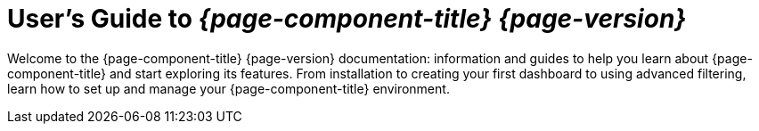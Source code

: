 = User's Guide to _{page-component-title} {page-version}_

:page-layout: home

:!sectids:

[.lead]
Welcome to the {page-component-title} {page-version} documentation: information and guides to help you learn about {page-component-title} and start exploring its features.
From installation to creating your first dashboard to using advanced filtering, learn how to set up and manage your {page-component-title} environment.
